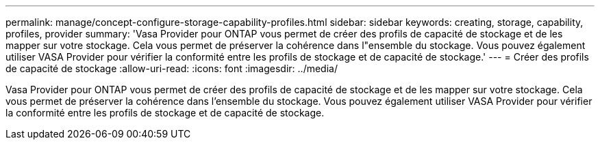---
permalink: manage/concept-configure-storage-capability-profiles.html 
sidebar: sidebar 
keywords: creating, storage, capability, profiles, provider 
summary: 'Vasa Provider pour ONTAP vous permet de créer des profils de capacité de stockage et de les mapper sur votre stockage. Cela vous permet de préserver la cohérence dans l"ensemble du stockage. Vous pouvez également utiliser VASA Provider pour vérifier la conformité entre les profils de stockage et de capacité de stockage.' 
---
= Créer des profils de capacité de stockage
:allow-uri-read: 
:icons: font
:imagesdir: ../media/


[role="lead"]
Vasa Provider pour ONTAP vous permet de créer des profils de capacité de stockage et de les mapper sur votre stockage. Cela vous permet de préserver la cohérence dans l'ensemble du stockage. Vous pouvez également utiliser VASA Provider pour vérifier la conformité entre les profils de stockage et de capacité de stockage.
